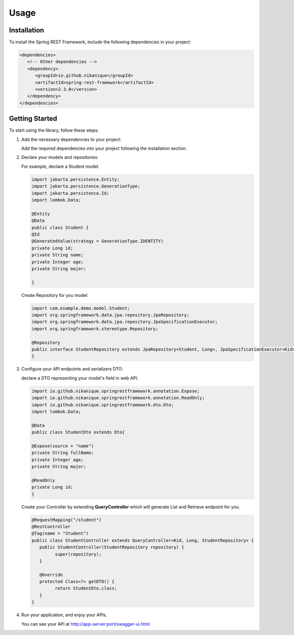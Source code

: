 Usage
=====

.. _installation:

Installation
------------

To install the Spring REST Framework, include the following dependencies in your project:

.. code-block:: xml

   <dependencies>
      <!-- Other dependencies -->
      <dependency>
         <groupId>io.github.nikanique</groupId>
         <artifactId>spring-rest-framework</artifactId>
         <version>2.3.0</version>
      </dependency>
   </dependencies>

.. _getting_started:

Getting Started
----------------

To start using the library, follow these steps:

1. Add the necessary dependencies to your project:
   
   Add the required dependencies into your project following the
   installation section.

2. Declare your models and repositories:

   For example, declare a Student model.

   .. code-block:: java

      import jakarta.persistence.Entity;
      import jakarta.persistence.GenerationType;
      import jakarta.persistence.Id;
      import lombok.Data;
      
      @Entity
      @Data
      public class Student {
      @Id
      @GeneratedValue(strategy = GenerationType.IDENTITY)
      private Long id;
      private String name;
      private Integer age;
      private String major;
      
      }

   
   Create Repository for you model:

   .. code-block:: java

      import com.example.demo.model.Student;
      import org.springframework.data.jpa.repository.JpaRepository;
      import org.springframework.data.jpa.repository.JpaSpecificationExecutor;
      import org.springframework.stereotype.Repository;
      
      @Repository
      public interface StudentRepository extends JpaRepository<Student, Long>, JpaSpecificationExecutor<Kid> {
      }
    

3. Configure your API endpoints and serializers DTO:
   
   declare a DTO representing your model's field in web API.

   .. code-block:: java

      import io.github.nikanique.springrestframework.annotation.Expose;
      import io.github.nikanique.springrestframework.annotation.ReadOnly;
      import io.github.nikanique.springrestframework.dto.Dto;
      import lombok.Data;

      @Data
      public class StudentDto extends Dto{

      @Expose(source = "name")
      private String fullName;
      private Integer age;
      private String major;
      
      @ReadOnly
      private Long id;
      }
   
   Create your Controller by extending **QueryController** which will generate List and Retrieve endpoint for you.

   .. code-block:: java

      @RequestMapping("/student")
      @RestController
      @Tag(name = "Student")
      public class StudentController extends QueryController<Kid, Long, StudentRepository> {
         public StudentController(StudentRepository repository) {
               super(repository);
         }
      
         @Override
         protected Class<?> getDTO() {
               return StudentDto.class;
         }
      }  
      

4. Run your application, and enjoy your APIs.
   
   You can see your API at http://app-server:port/swagger-ui.html

